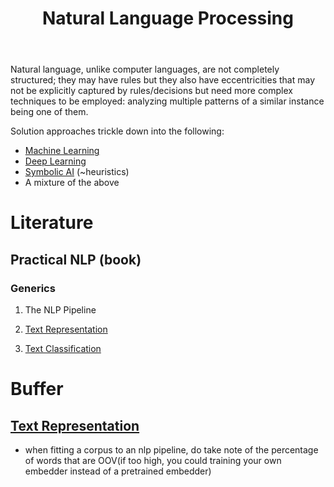 :PROPERTIES:
:ID:       20230713T150554.400026
:ROAM_ALIASES: nlp
:END:
#+title: Natural Language Processing

Natural language, unlike computer languages, are not completely structured; they may have rules but they also have eccentricities that may not be explicitly captured by rules/decisions but need more complex techniques to be employed: analyzing multiple patterns of a similar instance being one of them.

Solution approaches trickle down into  the following:
 - [[id:20230713T110006.406161][Machine Learning]]
 - [[id:20230713T110040.814546][Deep Learning]]
 - [[id:20230713T113547.742751][Symbolic AI]] (~heuristics)
 - A mixture of the above
 
* Literature
** Practical NLP (book)
*** Generics
**** The NLP Pipeline 
**** [[id:3f69fc50-5e0b-4bbd-8909-ee777434a1f5][Text Representation]]
**** [[id:f8d2207f-86d3-4501-a7bc-393fb53c52c1][Text Classification]]

* Buffer
** [[id:3f69fc50-5e0b-4bbd-8909-ee777434a1f5][Text Representation]]
 - when fitting a corpus to an nlp pipeline, do take note of the percentage of words that are OOV(if too high, you could training your own embedder instead of a pretrained embedder)
